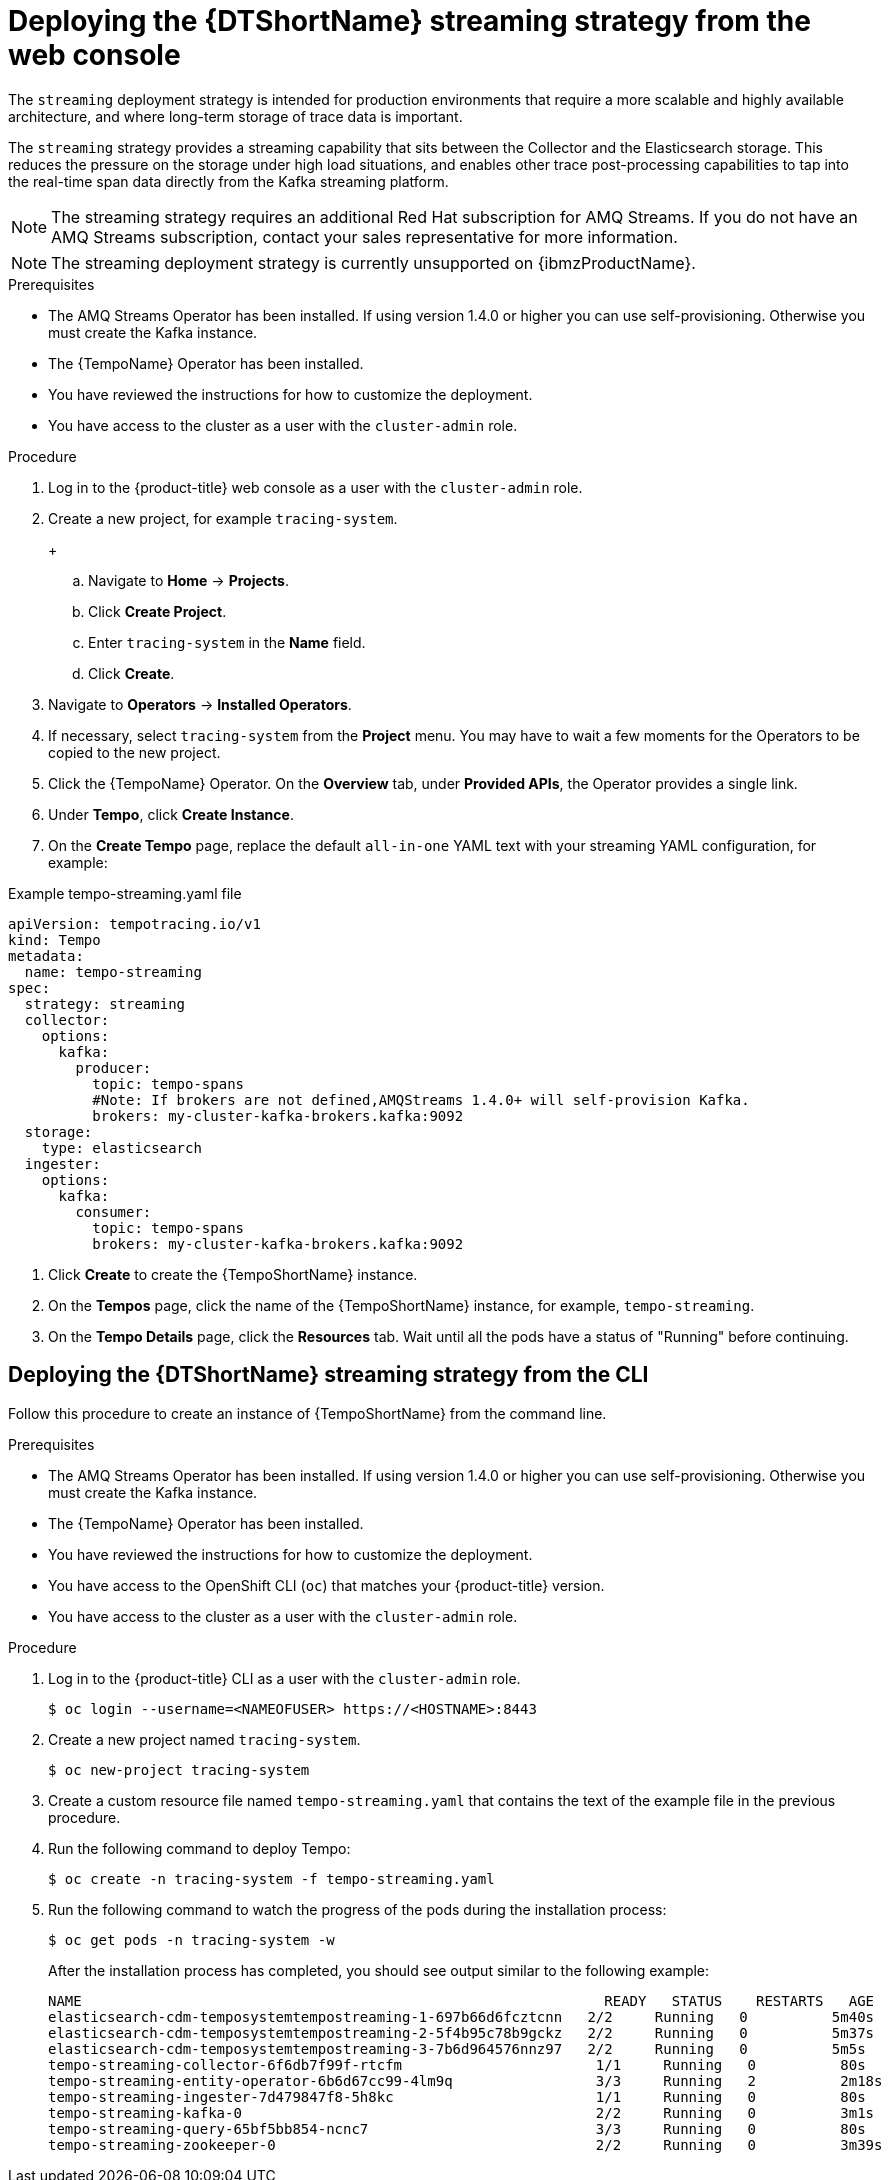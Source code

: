 // Module included in the following assemblies:
//
// * distr_tracing_tempo/distr-tracing-tempo-configuring.adoc

:_content-type: PROCEDURE
[id="distr-tracing-tempo-deploy-streaming_{context}"]
= Deploying the {DTShortName} streaming strategy from the web console

The `streaming` deployment strategy is intended for production environments that require a more scalable and highly available architecture, and where long-term storage of trace data is important.

The `streaming` strategy provides a streaming capability that sits between the Collector and the Elasticsearch storage. This reduces the pressure on the storage under high load situations, and enables other trace post-processing capabilities to tap into the real-time span data directly from the Kafka streaming platform.

[NOTE]
====
The streaming strategy requires an additional Red Hat subscription for AMQ Streams. If you do not have an AMQ Streams subscription, contact your sales representative for more information.
====

[NOTE]
====
The streaming deployment strategy is currently unsupported on {ibmzProductName}.
====

.Prerequisites

* The AMQ Streams Operator has been installed. If using version 1.4.0 or higher you can use self-provisioning. Otherwise you must create the Kafka instance.
* The {TempoName} Operator has been installed.
* You have reviewed the instructions for how to customize the deployment.
* You have access to the cluster as a user with the `cluster-admin` role.

.Procedure

. Log in to the {product-title} web console as a user with the `cluster-admin` role.

. Create a new project, for example `tracing-system`.

+
+

.. Navigate to *Home* -> *Projects*.

.. Click *Create Project*.

.. Enter `tracing-system` in the *Name* field.

.. Click *Create*.

. Navigate to *Operators* -> *Installed Operators*.

. If necessary, select `tracing-system` from the *Project* menu. You may have to wait a few moments for the Operators to be copied to the new project.

. Click the {TempoName} Operator. On the *Overview* tab, under *Provided APIs*, the Operator provides a single link.

. Under *Tempo*, click *Create Instance*.

. On the *Create Tempo* page, replace the default `all-in-one` YAML text with your streaming YAML configuration, for example:

.Example tempo-streaming.yaml file
[source,yaml]
----
apiVersion: tempotracing.io/v1
kind: Tempo
metadata:
  name: tempo-streaming
spec:
  strategy: streaming
  collector:
    options:
      kafka:
        producer:
          topic: tempo-spans
          #Note: If brokers are not defined,AMQStreams 1.4.0+ will self-provision Kafka.
          brokers: my-cluster-kafka-brokers.kafka:9092
  storage:
    type: elasticsearch
  ingester:
    options:
      kafka:
        consumer:
          topic: tempo-spans
          brokers: my-cluster-kafka-brokers.kafka:9092

----
//TODO - find out if this storage configuration is correct for OpenShift

. Click *Create* to create the {TempoShortName} instance.

. On the *Tempos* page, click the name of the {TempoShortName} instance, for example, `tempo-streaming`.

. On the *Tempo Details* page, click the *Resources* tab. Wait until all the pods have a status of "Running" before continuing.


[id="distr-tracing-deploy-streaming-cli_{context}"]
== Deploying the {DTShortName} streaming strategy from the CLI

Follow this procedure to create an instance of {TempoShortName} from the command line.

.Prerequisites

* The AMQ Streams Operator has been installed. If using version 1.4.0 or higher you can use self-provisioning. Otherwise you must create the Kafka instance.
* The {TempoName} Operator has been installed.
* You have reviewed the instructions for how to customize the deployment.
* You have access to the OpenShift CLI (`oc`) that matches your {product-title} version.
* You have access to the cluster as a user with the `cluster-admin` role.

Procedure

. Log in to the {product-title} CLI as a user with the `cluster-admin` role.
+
[source,terminal]
----
$ oc login --username=<NAMEOFUSER> https://<HOSTNAME>:8443
----

. Create a new project named `tracing-system`.
+
[source,terminal]
----
$ oc new-project tracing-system
----

. Create a custom resource file named `tempo-streaming.yaml` that contains the text of the example file in the previous procedure.

. Run the following command to deploy Tempo:
+
[source,terminal]
----
$ oc create -n tracing-system -f tempo-streaming.yaml
----
+
. Run the following command to watch the progress of the pods during the installation process:
+
[source,terminal]
----
$ oc get pods -n tracing-system -w
----
+
After the installation process has completed, you should see output similar to the following example:
+
[source,terminal]
----
NAME                                                              READY   STATUS    RESTARTS   AGE
elasticsearch-cdm-temposystemtempostreaming-1-697b66d6fcztcnn   2/2     Running   0          5m40s
elasticsearch-cdm-temposystemtempostreaming-2-5f4b95c78b9gckz   2/2     Running   0          5m37s
elasticsearch-cdm-temposystemtempostreaming-3-7b6d964576nnz97   2/2     Running   0          5m5s
tempo-streaming-collector-6f6db7f99f-rtcfm                       1/1     Running   0          80s
tempo-streaming-entity-operator-6b6d67cc99-4lm9q                 3/3     Running   2          2m18s
tempo-streaming-ingester-7d479847f8-5h8kc                        1/1     Running   0          80s
tempo-streaming-kafka-0                                          2/2     Running   0          3m1s
tempo-streaming-query-65bf5bb854-ncnc7                           3/3     Running   0          80s
tempo-streaming-zookeeper-0                                      2/2     Running   0          3m39s
----
